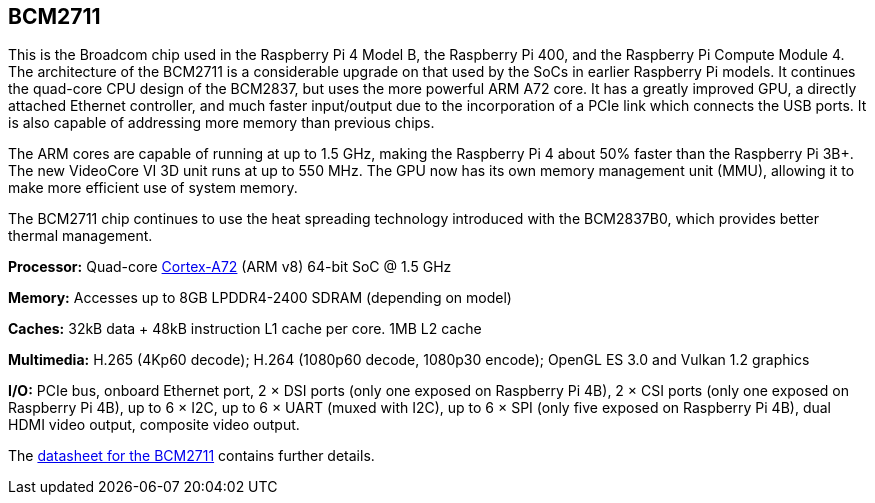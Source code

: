 == BCM2711

This is the Broadcom chip used in the Raspberry Pi 4 Model B, the Raspberry Pi 400, and the Raspberry Pi Compute Module 4. The architecture of the BCM2711 is a considerable upgrade on that used by the SoCs in earlier Raspberry Pi models. It continues the quad-core CPU design of the BCM2837, but uses the more powerful ARM A72 core. It has a greatly improved GPU, a directly attached Ethernet controller, and much faster input/output due to the incorporation of a PCIe link which connects the USB ports. It is also capable of addressing more memory than previous chips.

The ARM cores are capable of running at up to 1.5 GHz, making the Raspberry Pi 4 about 50% faster than the Raspberry Pi 3B+. The new VideoCore VI 3D unit runs at up to 550 MHz. The GPU now has its own memory management unit (MMU), allowing it to make more efficient use of system memory.

The BCM2711 chip continues to use the heat spreading technology introduced with the BCM2837B0, which provides better thermal management.

*Processor:*  Quad-core https://en.wikipedia.org/wiki/ARM_Cortex-A72[Cortex-A72] (ARM v8) 64-bit SoC @ 1.5 GHz

*Memory:* Accesses up to 8GB LPDDR4-2400 SDRAM (depending on model)

*Caches:* 32kB data + 48kB instruction L1 cache per core. 1MB L2 cache

*Multimedia:* H.265 (4Kp60 decode); H.264 (1080p60 decode, 1080p30 encode); OpenGL ES 3.0 and Vulkan 1.2 graphics

*I/O:* PCIe bus, onboard Ethernet port, 2 × DSI ports (only one exposed on Raspberry Pi 4B), 2 × CSI ports (only one exposed on Raspberry Pi 4B), up to 6 × I2C, up to 6 × UART (muxed with I2C), up to 6 × SPI (only five exposed on Raspberry Pi 4B), dual HDMI video output, composite video output.

The https://datasheets.raspberrypi.com/bcm2711/bcm2711-peripherals.pdf[datasheet for the BCM2711] contains further details.
